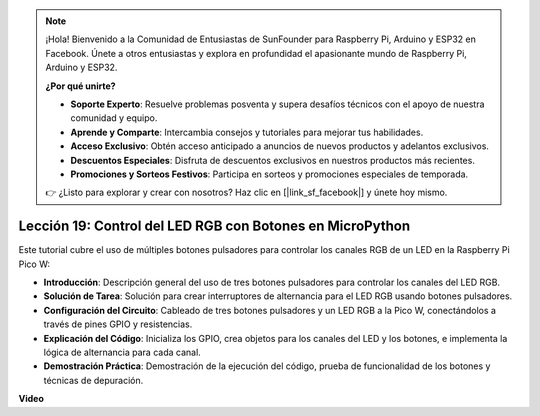 .. note::

    ¡Hola! Bienvenido a la Comunidad de Entusiastas de SunFounder para Raspberry Pi, Arduino y ESP32 en Facebook. Únete a otros entusiastas y explora en profundidad el apasionante mundo de Raspberry Pi, Arduino y ESP32.

    **¿Por qué unirte?**

    - **Soporte Experto**: Resuelve problemas posventa y supera desafíos técnicos con el apoyo de nuestra comunidad y equipo.
    - **Aprende y Comparte**: Intercambia consejos y tutoriales para mejorar tus habilidades.
    - **Acceso Exclusivo**: Obtén acceso anticipado a anuncios de nuevos productos y adelantos exclusivos.
    - **Descuentos Especiales**: Disfruta de descuentos exclusivos en nuestros productos más recientes.
    - **Promociones y Sorteos Festivos**: Participa en sorteos y promociones especiales de temporada.

    👉 ¿Listo para explorar y crear con nosotros? Haz clic en [|link_sf_facebook|] y únete hoy mismo.

Lección 19: Control del LED RGB con Botones en MicroPython
=============================================================================

Este tutorial cubre el uso de múltiples botones pulsadores para controlar los canales RGB de un LED en la Raspberry Pi Pico W:

* **Introducción**: Descripción general del uso de tres botones pulsadores para controlar los canales del LED RGB.
* **Solución de Tarea**: Solución para crear interruptores de alternancia para el LED RGB usando botones pulsadores.
* **Configuración del Circuito**: Cableado de tres botones pulsadores y un LED RGB a la Pico W, conectándolos a través de pines GPIO y resistencias.
* **Explicación del Código**: Inicializa los GPIO, crea objetos para los canales del LED y los botones, e implementa la lógica de alternancia para cada canal.
* **Demostración Práctica**: Demostración de la ejecución del código, prueba de funcionalidad de los botones y técnicas de depuración.

**Video**

.. raw:: html

    <iframe width="700" height="500" src="https://www.youtube.com/embed/3CiBd7sW5KE?si=I66ycByUwVMi8251" title="YouTube video player" frameborder="0" allow="accelerometer; autoplay; clipboard-write; encrypted-media; gyroscope; picture-in-picture; web-share" allowfullscreen></iframe>

